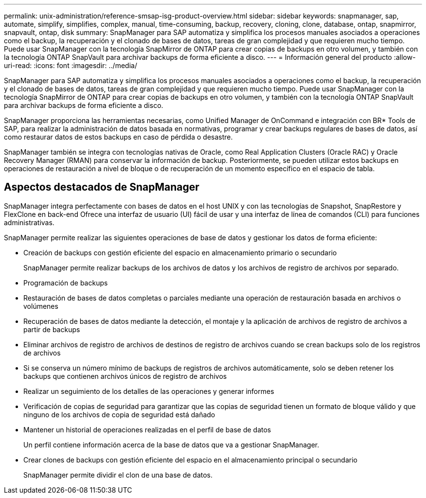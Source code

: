 ---
permalink: unix-administration/reference-smsap-isg-product-overview.html 
sidebar: sidebar 
keywords: snapmanager, sap, automate, simplify, simplifies, complex, manual, time-consuming, backup, recovery, cloning, clone, database, ontap, snapmirror, snapvault, ontap, disk 
summary: SnapManager para SAP automatiza y simplifica los procesos manuales asociados a operaciones como el backup, la recuperación y el clonado de bases de datos, tareas de gran complejidad y que requieren mucho tiempo. Puede usar SnapManager con la tecnología SnapMirror de ONTAP para crear copias de backups en otro volumen, y también con la tecnología ONTAP SnapVault para archivar backups de forma eficiente a disco. 
---
= Información general del producto
:allow-uri-read: 
:icons: font
:imagesdir: ../media/


[role="lead"]
SnapManager para SAP automatiza y simplifica los procesos manuales asociados a operaciones como el backup, la recuperación y el clonado de bases de datos, tareas de gran complejidad y que requieren mucho tiempo. Puede usar SnapManager con la tecnología SnapMirror de ONTAP para crear copias de backups en otro volumen, y también con la tecnología ONTAP SnapVault para archivar backups de forma eficiente a disco.

SnapManager proporciona las herramientas necesarias, como Unified Manager de OnCommand e integración con BR* Tools de SAP, para realizar la administración de datos basada en normativas, programar y crear backups regulares de bases de datos, así como restaurar datos de estos backups en caso de pérdida o desastre.

SnapManager también se integra con tecnologías nativas de Oracle, como Real Application Clusters (Oracle RAC) y Oracle Recovery Manager (RMAN) para conservar la información de backup. Posteriormente, se pueden utilizar estos backups en operaciones de restauración a nivel de bloque o de recuperación de un momento específico en el espacio de tabla.



== Aspectos destacados de SnapManager

SnapManager integra perfectamente con bases de datos en el host UNIX y con las tecnologías de Snapshot, SnapRestore y FlexClone en back-end Ofrece una interfaz de usuario (UI) fácil de usar y una interfaz de línea de comandos (CLI) para funciones administrativas.

SnapManager permite realizar las siguientes operaciones de base de datos y gestionar los datos de forma eficiente:

* Creación de backups con gestión eficiente del espacio en almacenamiento primario o secundario
+
SnapManager permite realizar backups de los archivos de datos y los archivos de registro de archivos por separado.

* Programación de backups
* Restauración de bases de datos completas o parciales mediante una operación de restauración basada en archivos o volúmenes
* Recuperación de bases de datos mediante la detección, el montaje y la aplicación de archivos de registro de archivos a partir de backups
* Eliminar archivos de registro de archivos de destinos de registro de archivos cuando se crean backups solo de los registros de archivos
* Si se conserva un número mínimo de backups de registros de archivos automáticamente, solo se deben retener los backups que contienen archivos únicos de registro de archivos
* Realizar un seguimiento de los detalles de las operaciones y generar informes
* Verificación de copias de seguridad para garantizar que las copias de seguridad tienen un formato de bloque válido y que ninguno de los archivos de copia de seguridad está dañado
* Mantener un historial de operaciones realizadas en el perfil de base de datos
+
Un perfil contiene información acerca de la base de datos que va a gestionar SnapManager.

* Crear clones de backups con gestión eficiente del espacio en el almacenamiento principal o secundario
+
SnapManager permite dividir el clon de una base de datos.



